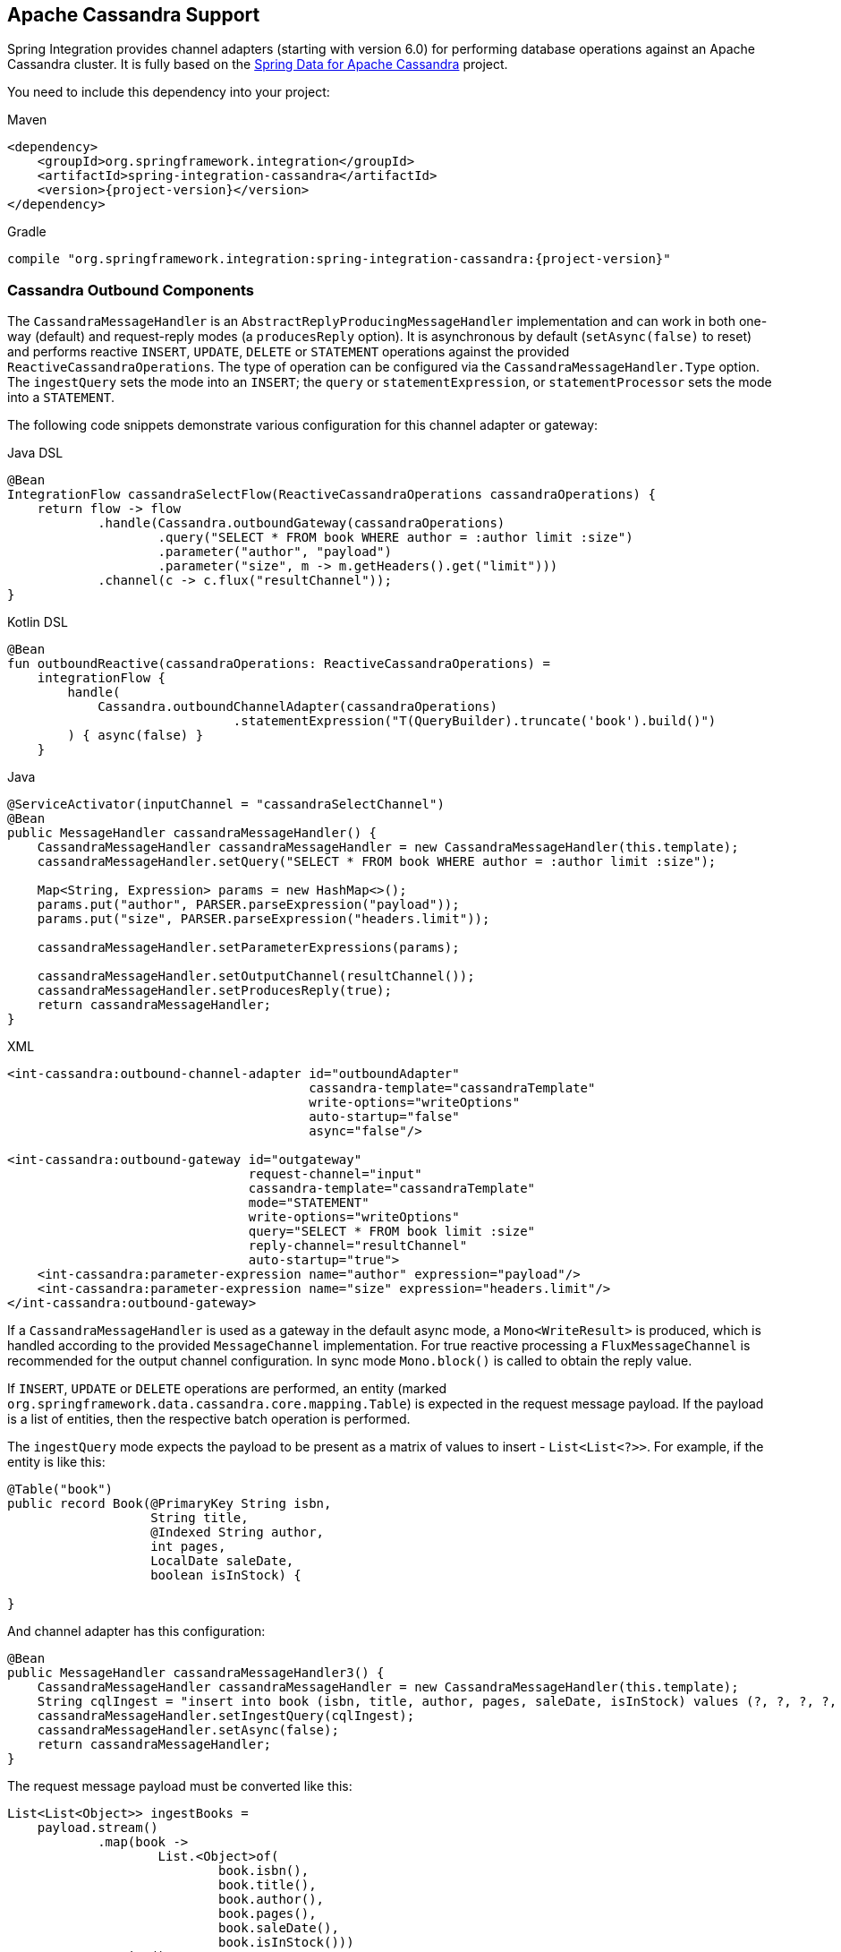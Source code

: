 [[cassandra]]
== Apache Cassandra Support

Spring Integration provides channel adapters (starting with version 6.0) for performing database operations against an Apache Cassandra cluster.
It is fully based on the https://spring.io/projects/spring-data-cassandra[Spring Data for Apache Cassandra] project.

You need to include this dependency into your project:

====
[source, xml, subs="normal", role="primary"]
.Maven
----
<dependency>
    <groupId>org.springframework.integration</groupId>
    <artifactId>spring-integration-cassandra</artifactId>
    <version>{project-version}</version>
</dependency>
----
[source, groovy, subs="normal", role="secondary"]
.Gradle
----
compile "org.springframework.integration:spring-integration-cassandra:{project-version}"
----
====

[[cassandra-outbound]]
=== Cassandra Outbound Components

The `CassandraMessageHandler` is an `AbstractReplyProducingMessageHandler` implementation and can work in both one-way (default) and request-reply modes (a `producesReply` option).
It is asynchronous by default (`setAsync(false)` to reset) and performs reactive `INSERT`, `UPDATE`, `DELETE` or `STATEMENT` operations against the provided `ReactiveCassandraOperations`.
The type of operation can be configured via the `CassandraMessageHandler.Type` option.
The `ingestQuery` sets the mode into an `INSERT`; the `query` or `statementExpression`, or `statementProcessor` sets the mode into a `STATEMENT`.

The following code snippets demonstrate various configuration for this channel adapter or gateway:

====
[source, java, role="primary"]
.Java DSL
----
@Bean
IntegrationFlow cassandraSelectFlow(ReactiveCassandraOperations cassandraOperations) {
    return flow -> flow
            .handle(Cassandra.outboundGateway(cassandraOperations)
                    .query("SELECT * FROM book WHERE author = :author limit :size")
                    .parameter("author", "payload")
                    .parameter("size", m -> m.getHeaders().get("limit")))
            .channel(c -> c.flux("resultChannel"));
}
----
[source, kotlin, role="secondary"]
.Kotlin DSL
----
@Bean
fun outboundReactive(cassandraOperations: ReactiveCassandraOperations) =
    integrationFlow {
        handle(
            Cassandra.outboundChannelAdapter(cassandraOperations)
                              .statementExpression("T(QueryBuilder).truncate('book').build()")
        ) { async(false) }
    }
----
[source, java, role="secondary"]
.Java
----
@ServiceActivator(inputChannel = "cassandraSelectChannel")
@Bean
public MessageHandler cassandraMessageHandler() {
    CassandraMessageHandler cassandraMessageHandler = new CassandraMessageHandler(this.template);
    cassandraMessageHandler.setQuery("SELECT * FROM book WHERE author = :author limit :size");

    Map<String, Expression> params = new HashMap<>();
    params.put("author", PARSER.parseExpression("payload"));
    params.put("size", PARSER.parseExpression("headers.limit"));
    
    cassandraMessageHandler.setParameterExpressions(params);

    cassandraMessageHandler.setOutputChannel(resultChannel());
    cassandraMessageHandler.setProducesReply(true);
    return cassandraMessageHandler;
}
----
[source, xml, role="secondary"]
.XML
----
<int-cassandra:outbound-channel-adapter id="outboundAdapter"
                                        cassandra-template="cassandraTemplate"
                                        write-options="writeOptions"
                                        auto-startup="false"
                                        async="false"/>

<int-cassandra:outbound-gateway id="outgateway"
                                request-channel="input"
                                cassandra-template="cassandraTemplate"
                                mode="STATEMENT"
                                write-options="writeOptions"
                                query="SELECT * FROM book limit :size"
                                reply-channel="resultChannel"
                                auto-startup="true">
    <int-cassandra:parameter-expression name="author" expression="payload"/>
    <int-cassandra:parameter-expression name="size" expression="headers.limit"/>
</int-cassandra:outbound-gateway>
----
====

If a `CassandraMessageHandler` is used as a gateway in the default async mode, a `Mono<WriteResult>` is produced, which is handled according to the provided `MessageChannel` implementation.
For true reactive processing a `FluxMessageChannel` is recommended for the output channel configuration.
In sync mode `Mono.block()` is called to obtain the reply value.

If  `INSERT`, `UPDATE` or `DELETE` operations are performed, an entity (marked `org.springframework.data.cassandra.core.mapping.Table`) is expected in the request message payload.
If the payload is a list of entities, then the respective batch operation is performed.

The `ingestQuery` mode expects the payload to be present as a matrix of values to insert - `List<List<?>>`.
For example, if the entity is like this:

====
[source,java]
----
@Table("book")
public record Book(@PrimaryKey String isbn,
                   String title,
                   @Indexed String author,
                   int pages,
                   LocalDate saleDate,
                   boolean isInStock) {

}
----
====

And channel adapter has this configuration:

====
[source,java]
----
@Bean
public MessageHandler cassandraMessageHandler3() {
    CassandraMessageHandler cassandraMessageHandler = new CassandraMessageHandler(this.template);
    String cqlIngest = "insert into book (isbn, title, author, pages, saleDate, isInStock) values (?, ?, ?, ?, ?, ?)";
    cassandraMessageHandler.setIngestQuery(cqlIngest);
    cassandraMessageHandler.setAsync(false);
    return cassandraMessageHandler;
}
----
====

The request message payload must be converted like this:

====
[source,java]
----
List<List<Object>> ingestBooks =
    payload.stream()
            .map(book ->
                    List.<Object>of(
                            book.isbn(),
                            book.title(),
                            book.author(),
                            book.pages(),
                            book.saleDate(),
                            book.isInStock()))
            .toList();
----
====

For more sophisticated use-cases, the payload can be as an instance of `com.datastax.oss.driver.api.core.cql.Statement`.
The `com.datastax.oss.driver.api.querybuilder.QueryBuilder` API is recommended to build various statements to execute against Apache Cassandra.
For example, to remove all the data from the `Book` table, a message with a payload like this can be sent to the `CassandraMessageHandler`: `QueryBuilder.truncate("book").build()`.
Alternatively, for logic based on a request message, a `statementExpression` or `statementProcessor` can be provided for the `CassandraMessageHandler` to build a `Statement` based on that message.
For convenience, a `com.datastax.oss.driver.api.querybuilder` is registered as an `import` into a SpEL evaluation context, so a target expression can be as simple as this:

====
[source,xml]
----
statement-expression="T(QueryBuilder).selectFrom("book").all()"
----
====

The `setParameterExpressions(Map<String, Expression> parameterExpressions)` represents bindable named query parameters and is used only with a `setQuery(String query)` option.
See Java and XML samples mentioned above.

